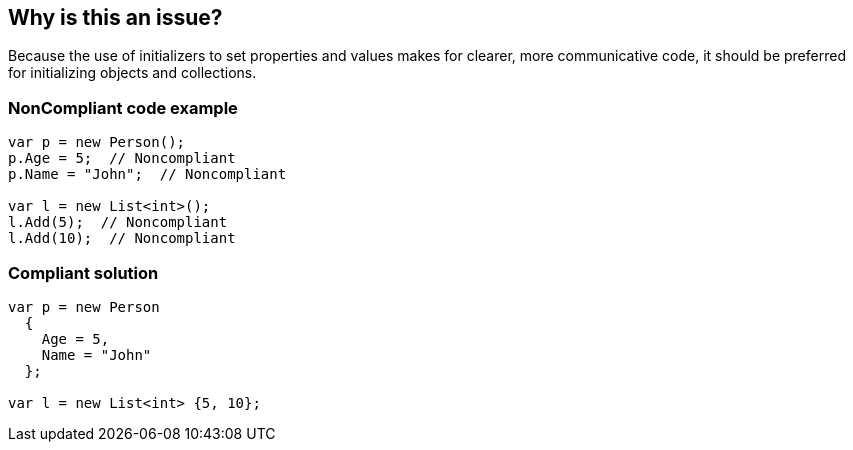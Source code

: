 == Why is this an issue?

Because the use of initializers to set properties and values makes for clearer, more communicative code, it should be preferred for initializing objects and collections.


=== NonCompliant code example

[source,text]
----
var p = new Person();
p.Age = 5;  // Noncompliant
p.Name = "John";  // Noncompliant

var l = new List<int>();
l.Add(5);  // Noncompliant
l.Add(10);  // Noncompliant
----


=== Compliant solution

[source,text]
----
var p = new Person 
  {
    Age = 5,
    Name = "John"
  };

var l = new List<int> {5, 10};
----

